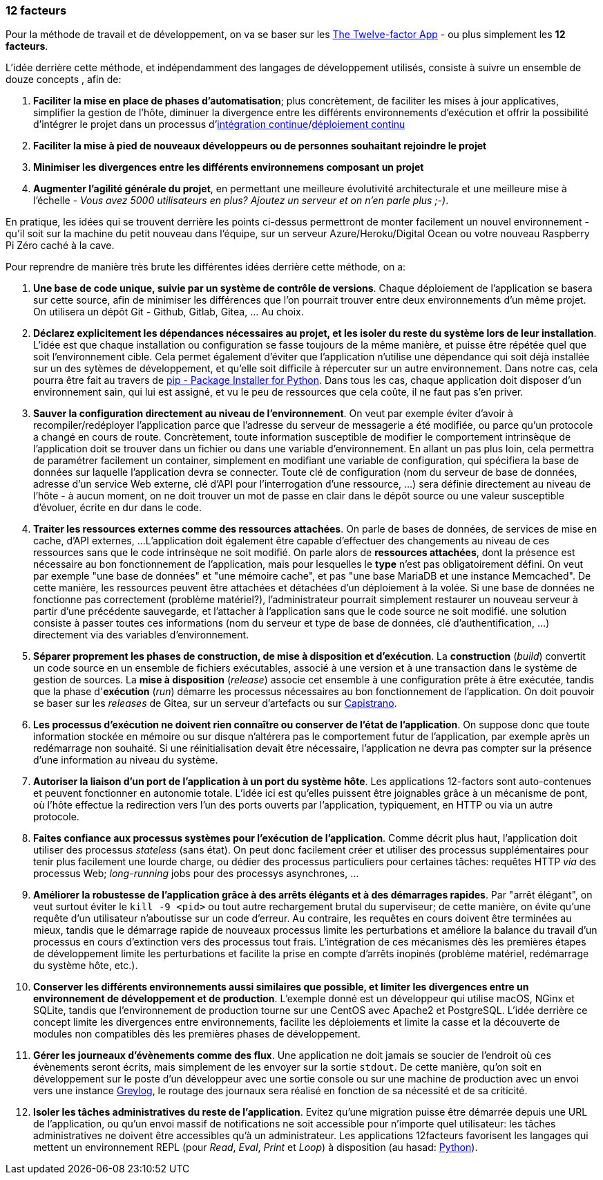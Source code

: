 === 12 facteurs

Pour la méthode de travail et de développement, on va se baser sur les https://12factor.net/fr/[The Twelve-factor App] - ou plus simplement les *12 facteurs*.

L'idée derrière cette méthode, et indépendamment des langages de développement utilisés, consiste à suivre un ensemble de douze concepts , afin de:

. *Faciliter la mise en place de phases d'automatisation*; plus concrètement, de faciliter les mises à jour applicatives, simplifier la gestion de l'hôte, diminuer la divergence entre les différents environnements d'exécution et offrir la possibilité d'intégrer le projet dans un processus d'https://en.wikipedia.org/wiki/Continuous_integration[intégration continue]/link:https://en.wikipedia.org/wiki/Continuous_deployment[déploiement continu]
. *Faciliter la mise à pied de nouveaux développeurs ou de personnes souhaitant rejoindre le projet*
. *Minimiser les divergences entre les différents environnemens composant un projet*
. *Augmenter l'agilité générale du projet*, en permettant une meilleure évolutivité architecturale et une meilleure mise à l'échelle - _Vous avez 5000 utilisateurs en plus? Ajoutez un serveur et on n'en parle plus ;-)_.

En pratique, les idées qui se trouvent derrière les points ci-dessus permettront de monter facilement un nouvel environnement - qu'il soit sur la machine du petit nouveau dans l'équipe, sur un serveur Azure/Heroku/Digital Ocean ou votre nouveau Raspberry Pi Zéro caché à la cave.

Pour reprendre de manière très brute les différentes idées derrière cette méthode, on a:

. *Une base de code unique, suivie par un système de contrôle de versions*. Chaque déploiement de l'application se basera sur cette source, afin de minimiser les différences que l'on pourrait trouver entre deux environnements d'un même projet. On utilisera un dépôt Git - Github, Gitlab, Gitea, ... Au choix.

. *Déclarez explicitement les dépendances nécessaires au projet, et les isoler du reste du système lors de leur installation*. L'idée est que chaque installation ou configuration se fasse toujours de la même manière, et puisse être répétée quel que soit l'environnement cible. Cela permet également d'éviter que l'application n'utilise une dépendance qui soit déjà installée sur un des sytèmes de développement, et qu'elle soit difficile à répercuter sur un autre environnement.
Dans notre cas, cela pourra être fait au travers de https://pypi.org/project/pip/[pip - Package Installer for Python].
Dans tous les cas, chaque application doit disposer d'un environnement sain, qui lui est assigné, et vu le peu de ressources que cela coûte, il ne faut pas s'en priver.

. *Sauver la configuration directement au niveau de l'environnement*.
On veut par exemple éviter d'avoir à recompiler/redéployer l'application parce que l'adresse du serveur de messagerie a été modifiée, ou parce qu'un protocole a changé en cours de route.
Concrètement, toute information susceptible de modifier le comportement intrinsèque de l'application doit se trouver dans un fichier ou dans une variable d'environnement.
En allant un pas plus loin, cela permettra de paramétrer facilement un container, simplement en modifiant une variable de configuration, qui spécifiera la base de données sur laquelle l'application devra se connecter.
Toute clé de configuration (nom du serveur de base de données, adresse d'un service Web externe, clé d'API pour l'interrogation d'une ressource, ...) sera définie directement au niveau de l'hôte - à aucun moment, on ne doit trouver un mot de passe en clair dans le dépôt source ou une valeur susceptible d'évoluer, écrite en dur dans le code.

. *Traiter les ressources externes comme des ressources attachées*.
On parle de bases de données, de services de mise en cache, d'API externes, ...
L'application doit également être capable d'effectuer des changements au niveau de ces ressources sans que le code intrinsèque ne soit modifié. On parle alors de *ressources attachées*, dont la présence est nécessaire au bon fonctionnement de l'application, mais pour lesquelles le *type* n'est pas obligatoirement défini.
On veut par exemple "une base de données" et "une mémoire cache", et pas "une base MariaDB et une instance Memcached". De cette manière, les ressources peuvent être attachées et détachées d'un déploiement à la volée.
Si une base de données ne fonctionne pas correctement (problème matériel?), l'administrateur pourrait simplement restaurer un nouveau serveur à partir d'une précédente sauvegarde, et l'attacher à l'application sans que le code source ne soit modifié. une solution consiste à passer toutes ces informations (nom du serveur et type de base de données, clé d'authentification, ...) directement via des variables d'environnement.

. *Séparer proprement les phases de construction, de mise à disposition et d'exécution*.
La *construction* (_build_) convertit un code source en un ensemble de fichiers exécutables, associé à une version et à une transaction dans le système de gestion de sources.
La *mise à disposition* (_release_) associe cet ensemble à une configuration prête à être exécutée, tandis que la phase d'*exécution* (_run_) démarre les processus nécessaires au bon fonctionnement de l'application. On doit pouvoir se baser sur les _releases_ de Gitea, sur un serveur d'artefacts ou sur https://fr.wikipedia.org/wiki/Capistrano_(logiciel)[Capistrano].

. *Les processus d'exécution ne doivent rien connaître ou conserver de l'état de l'application*.
On suppose donc que toute information stockée en mémoire ou sur disque n'altérera pas le comportement futur de l'application, par exemple après un redémarrage non souhaité.
Si une réinitialisation devait être nécessaire, l'application ne devra pas compter sur la présence d'une information au niveau du système.

. *Autoriser la liaison d'un port de l'application à un port du système hôte*. Les applications 12-factors sont auto-contenues et peuvent fonctionner en autonomie totale. L'idée ici est qu'elles puissent être joignables grâce à un mécanisme de pont, où l'hôte effectue la redirection vers l'un des ports ouverts par l'application, typiquement, en HTTP ou via un autre protocole.

. *Faites confiance aux processus systèmes pour l'exécution de l'application*. Comme décrit plus haut, l'application doit utiliser des processus _stateless_ (sans état). On peut donc facilement créer et utiliser des processus supplémentaires pour tenir plus facilement une lourde charge, ou dédier des processus particuliers pour certaines tâches: requêtes HTTP _via_ des processus Web; _long-running_ jobs pour des processys asynchrones, ...

. *Améliorer la robustesse de l'application grâce à des arrêts élégants et à des démarrages rapides*. Par "arrêt élégant", on veut surtout éviter le `kill -9 <pid>` ou tout autre rechargement brutal du superviseur; de cette manière, on évite qu'une requête d'un utilisateur n'aboutisse sur un code d'erreur. Au contraire, les requêtes en cours doivent être terminées au mieux, tandis que le démarrage rapide de nouveaux processus limite les perturbations et améliore la balance du travail d'un processus en cours d'extinction vers des processus tout frais. L'intégration de ces mécanismes dès les premières étapes de développement limite les perturbations et facilite la prise en compte d'arrêts inopinés (problème matériel, redémarrage du système hôte, etc.).

. *Conserver les différents environnements aussi similaires que possible, et limiter les divergences entre un environnement de développement et de production*. L'exemple donné est un développeur qui utilise macOS, NGinx et SQLite, tandis que l'environnement de production tourne sur une CentOS avec Apache2 et PostgreSQL. L'idée derrière ce concept limite les divergences entre environnements, facilite les déploiements et limite la casse et la découverte de modules non compatibles dès les premières phases de développement.

. *Gérer les journeaux d'évènements comme des flux*. Une application ne doit jamais se soucier de l'endroit où ces évènements seront écrits, mais simplement de les envoyer sur la sortie `stdout`. De cette manière, qu'on soit en développement sur le poste d'un développeur avec une sortie console ou sur une machine de production avec un envoi vers une instance https://www.graylog.org/[Greylog], le routage des journaux sera réalisé en fonction de sa nécessité et de sa criticité.

. *Isoler les tâches administratives du reste de l'application*. Evitez qu'une migration puisse être démarrée depuis une URL de l'application, ou qu'un envoi massif de notifications ne soit accessible pour n'importe quel utilisateur: les tâches administratives ne doivent être accessibles qu'à un administrateur. Les applications 12facteurs favorisent les langages qui mettent un environnement REPL (pour _Read_, _Eval_, _Print_ et _Loop_) à disposition (au hasad: https://pythonprogramminglanguage.com/repl/[Python]).
